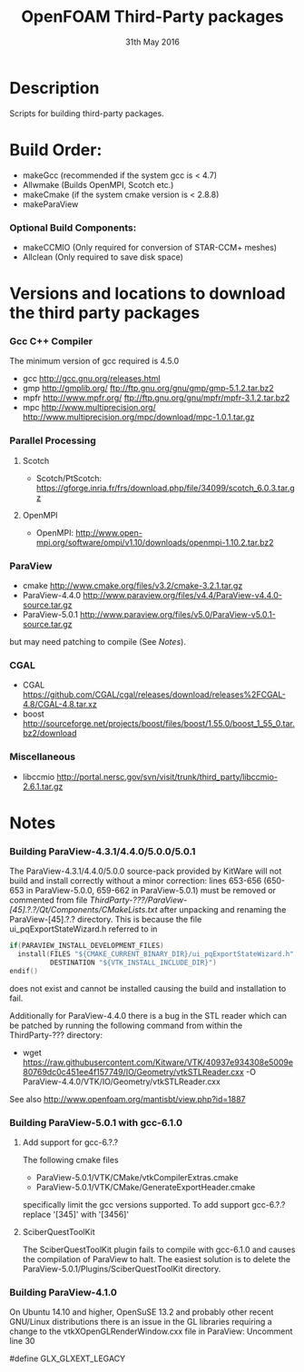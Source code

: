 #                            -*- mode: org; -*-
#
#+TITLE:                 OpenFOAM Third-Party packages
#+AUTHOR:                  The OpenFOAM Foundation
#+DATE:                       31th May 2016
#+LINK:                     http://www.openfoam.org
#+OPTIONS: author:nil ^:{}
# Copyright (c) 2014-2016 OpenFOAM Foundation.

* Description
  Scripts for building third-party packages.
* Build Order:
  + makeGcc   (recommended if the system gcc is < 4.7)
  + Allwmake  (Builds OpenMPI, Scotch etc.)
  + makeCmake (if the system cmake version is < 2.8.8)
  + makeParaView
*** Optional Build Components:
    + makeCCMIO (Only required for conversion of STAR-CCM+ meshes)
    + Allclean  (Only required to save disk space)
* Versions and locations to download the third party packages
*** Gcc C++ Compiler
    The minimum version of gcc required is 4.5.0
    + gcc   http://gcc.gnu.org/releases.html
    + gmp   http://gmplib.org/
            ftp://ftp.gnu.org/gnu/gmp/gmp-5.1.2.tar.bz2
    + mpfr  http://www.mpfr.org/
            ftp://ftp.gnu.org/gnu/mpfr/mpfr-3.1.2.tar.bz2
    + mpc   http://www.multiprecision.org/
            http://www.multiprecision.org/mpc/download/mpc-1.0.1.tar.gz
*** Parallel Processing
***** Scotch
      + Scotch/PtScotch: https://gforge.inria.fr/frs/download.php/file/34099/scotch_6.0.3.tar.gz
***** OpenMPI
      + OpenMPI: http://www.open-mpi.org/software/ompi/v1.10/downloads/openmpi-1.10.2.tar.bz2
*** ParaView
    + cmake          http://www.cmake.org/files/v3.2/cmake-3.2.1.tar.gz
    + ParaView-4.4.0 http://www.paraview.org/files/v4.4/ParaView-v4.4.0-source.tar.gz
    + ParaView-5.0.1 http://www.paraview.org/files/v5.0/ParaView-v5.0.1-source.tar.gz
    but may need patching to compile (See [[Notes]]).
*** CGAL
    + CGAL        https://github.com/CGAL/cgal/releases/download/releases%2FCGAL-4.8/CGAL-4.8.tar.xz
    + boost       http://sourceforge.net/projects/boost/files/boost/1.55.0/boost_1_55_0.tar.bz2/download
*** Miscellaneous
    + libccmio    http://portal.nersc.gov/svn/visit/trunk/third_party/libccmio-2.6.1.tar.gz
* Notes
*** Building ParaView-4.3.1/4.4.0/5.0.0/5.0.1
    The ParaView-4.3.1/4.4.0/5.0.0 source-pack provided by KitWare will not
    build and install correctly without a minor correction: lines 653-656
    (650-653 in ParaView-5.0.0, 659-662 in ParaView-5.0.1) must be removed or
    commented from file
    /ThirdParty-???/ParaView-[45].?.?/Qt/Components/CMakeLists.txt/ after
    unpacking and renaming the ParaView-[45].?.? directory.  This is because the
    file ui_pqExportStateWizard.h referred to in
    #+begin_src C
    if(PARAVIEW_INSTALL_DEVELOPMENT_FILES)
      install(FILES "${CMAKE_CURRENT_BINARY_DIR}/ui_pqExportStateWizard.h"
              DESTINATION "${VTK_INSTALL_INCLUDE_DIR}")
    endif()
    #+end_src
    does not exist and cannot be installed causing the build and installation to
    fail.

    Additionally for ParaView-4.4.0 there is a bug in the STL reader which can
    be patched by running the following command from within the ThirdParty-???
    directory:
    + wget https://raw.githubusercontent.com/Kitware/VTK/40937e934308e5009e80769dc0c451ee4f157749/IO/Geometry/vtkSTLReader.cxx -O ParaView-4.4.0/VTK/IO/Geometry/vtkSTLReader.cxx
    See also http://www.openfoam.org/mantisbt/view.php?id=1887
*** Building ParaView-5.0.1 with gcc-6.1.0
***** Add support for gcc-6.?.?
      The following cmake files
      + ParaView-5.0.1/VTK/CMake/vtkCompilerExtras.cmake
      + ParaView-5.0.1/VTK/CMake/GenerateExportHeader.cmake
      specifically limit the gcc versions supported.  To add support gcc-6.?.?
      replace '[345]' with '[3456]'
***** SciberQuestToolKit
      The SciberQuestToolKit plugin fails to compile with gcc-6.1.0 and causes
      the compilation of ParaView to halt.  The easiest solution is to delete
      the ParaView-5.0.1/Plugins/SciberQuestToolKit directory.
*** Building ParaView-4.1.0
    On Ubuntu 14.10 and higher, OpenSuSE 13.2 and probably other recent
    GNU/Linux distributions there is an issue in the GL libraries requiring a
    change to the vtkXOpenGLRenderWindow.cxx file in ParaView: Uncomment line 30

    #define GLX_GLXEXT_LEGACY

# --------------------------------------------------------------------------
